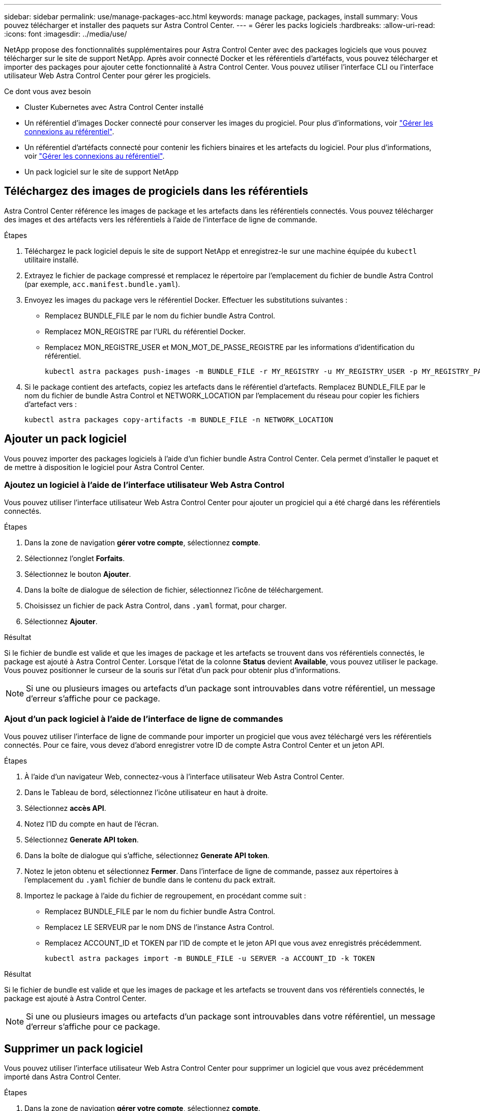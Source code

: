 ---
sidebar: sidebar 
permalink: use/manage-packages-acc.html 
keywords: manage package, packages, install 
summary: Vous pouvez télécharger et installer des paquets sur Astra Control Center. 
---
= Gérer les packs logiciels
:hardbreaks:
:allow-uri-read: 
:icons: font
:imagesdir: ../media/use/


NetApp propose des fonctionnalités supplémentaires pour Astra Control Center avec des packages logiciels que vous pouvez télécharger sur le site de support NetApp. Après avoir connecté Docker et les référentiels d'artéfacts, vous pouvez télécharger et importer des packages pour ajouter cette fonctionnalité à Astra Control Center. Vous pouvez utiliser l'interface CLI ou l'interface utilisateur Web Astra Control Center pour gérer les progiciels.

.Ce dont vous avez besoin
* Cluster Kubernetes avec Astra Control Center installé
* Un référentiel d'images Docker connecté pour conserver les images du progiciel. Pour plus d'informations, voir link:manage-connections.html["Gérer les connexions au référentiel"].
* Un référentiel d'artéfacts connecté pour contenir les fichiers binaires et les artefacts du logiciel. Pour plus d'informations, voir link:manage-connections.html["Gérer les connexions au référentiel"].
* Un pack logiciel sur le site de support NetApp




== Téléchargez des images de progiciels dans les référentiels

Astra Control Center référence les images de package et les artefacts dans les référentiels connectés. Vous pouvez télécharger des images et des artéfacts vers les référentiels à l'aide de l'interface de ligne de commande.

.Étapes
. Téléchargez le pack logiciel depuis le site de support NetApp et enregistrez-le sur une machine équipée du `kubectl` utilitaire installé.
. Extrayez le fichier de package compressé et remplacez le répertoire par l'emplacement du fichier de bundle Astra Control (par exemple, `acc.manifest.bundle.yaml`).
. Envoyez les images du package vers le référentiel Docker. Effectuer les substitutions suivantes :
+
** Remplacez BUNDLE_FILE par le nom du fichier bundle Astra Control.
** Remplacez MON_REGISTRE par l'URL du référentiel Docker.
** Remplacez MON_REGISTRE_USER et MON_MOT_DE_PASSE_REGISTRE par les informations d'identification du référentiel.
+
[listing]
----
kubectl astra packages push-images -m BUNDLE_FILE -r MY_REGISTRY -u MY_REGISTRY_USER -p MY_REGISTRY_PASSWORD
----


. Si le package contient des artefacts, copiez les artefacts dans le référentiel d'artefacts. Remplacez BUNDLE_FILE par le nom du fichier de bundle Astra Control et NETWORK_LOCATION par l'emplacement du réseau pour copier les fichiers d'artefact vers :
+
[listing]
----
kubectl astra packages copy-artifacts -m BUNDLE_FILE -n NETWORK_LOCATION
----




== Ajouter un pack logiciel

Vous pouvez importer des packages logiciels à l'aide d'un fichier bundle Astra Control Center. Cela permet d'installer le paquet et de mettre à disposition le logiciel pour Astra Control Center.



=== Ajoutez un logiciel à l'aide de l'interface utilisateur Web Astra Control

Vous pouvez utiliser l'interface utilisateur Web Astra Control Center pour ajouter un progiciel qui a été chargé dans les référentiels connectés.

.Étapes
. Dans la zone de navigation *gérer votre compte*, sélectionnez *compte*.
. Sélectionnez l'onglet *Forfaits*.
. Sélectionnez le bouton *Ajouter*.
. Dans la boîte de dialogue de sélection de fichier, sélectionnez l'icône de téléchargement.
. Choisissez un fichier de pack Astra Control, dans `.yaml` format, pour charger.
. Sélectionnez *Ajouter*.


.Résultat
Si le fichier de bundle est valide et que les images de package et les artefacts se trouvent dans vos référentiels connectés, le package est ajouté à Astra Control Center. Lorsque l'état de la colonne *Status* devient *Available*, vous pouvez utiliser le package. Vous pouvez positionner le curseur de la souris sur l'état d'un pack pour obtenir plus d'informations.


NOTE: Si une ou plusieurs images ou artefacts d'un package sont introuvables dans votre référentiel, un message d'erreur s'affiche pour ce package.



=== Ajout d'un pack logiciel à l'aide de l'interface de ligne de commandes

Vous pouvez utiliser l'interface de ligne de commande pour importer un progiciel que vous avez téléchargé vers les référentiels connectés. Pour ce faire, vous devez d'abord enregistrer votre ID de compte Astra Control Center et un jeton API.

.Étapes
. À l'aide d'un navigateur Web, connectez-vous à l'interface utilisateur Web Astra Control Center.
. Dans le Tableau de bord, sélectionnez l'icône utilisateur en haut à droite.
. Sélectionnez *accès API*.
. Notez l'ID du compte en haut de l'écran.
. Sélectionnez *Generate API token*.
. Dans la boîte de dialogue qui s'affiche, sélectionnez *Generate API token*.
. Notez le jeton obtenu et sélectionnez *Fermer*. Dans l'interface de ligne de commande, passez aux répertoires à l'emplacement du `.yaml` fichier de bundle dans le contenu du pack extrait.
. Importez le package à l'aide du fichier de regroupement, en procédant comme suit :
+
** Remplacez BUNDLE_FILE par le nom du fichier bundle Astra Control.
** Remplacez LE SERVEUR par le nom DNS de l'instance Astra Control.
** Remplacez ACCOUNT_ID et TOKEN par l'ID de compte et le jeton API que vous avez enregistrés précédemment.
+
[listing]
----
kubectl astra packages import -m BUNDLE_FILE -u SERVER -a ACCOUNT_ID -k TOKEN
----




.Résultat
Si le fichier de bundle est valide et que les images de package et les artefacts se trouvent dans vos référentiels connectés, le package est ajouté à Astra Control Center.


NOTE: Si une ou plusieurs images ou artefacts d'un package sont introuvables dans votre référentiel, un message d'erreur s'affiche pour ce package.



== Supprimer un pack logiciel

Vous pouvez utiliser l'interface utilisateur Web Astra Control Center pour supprimer un logiciel que vous avez précédemment importé dans Astra Control Center.

.Étapes
. Dans la zone de navigation *gérer votre compte*, sélectionnez *compte*.
. Sélectionnez l'onglet *Forfaits*.
+
Vous pouvez voir la liste des packages installés et leur état sur cette page.

. Dans la colonne *actions* du paquet, ouvrez le menu actions.
. Sélectionnez *Supprimer*.


.Résultat
Le package est supprimé d'Astra Control Center, mais les images et les artefacts du package restent dans vos référentiels.

[discrete]
== Trouvez plus d'informations

* link:manage-connections.html["Gérer les connexions au référentiel"]

